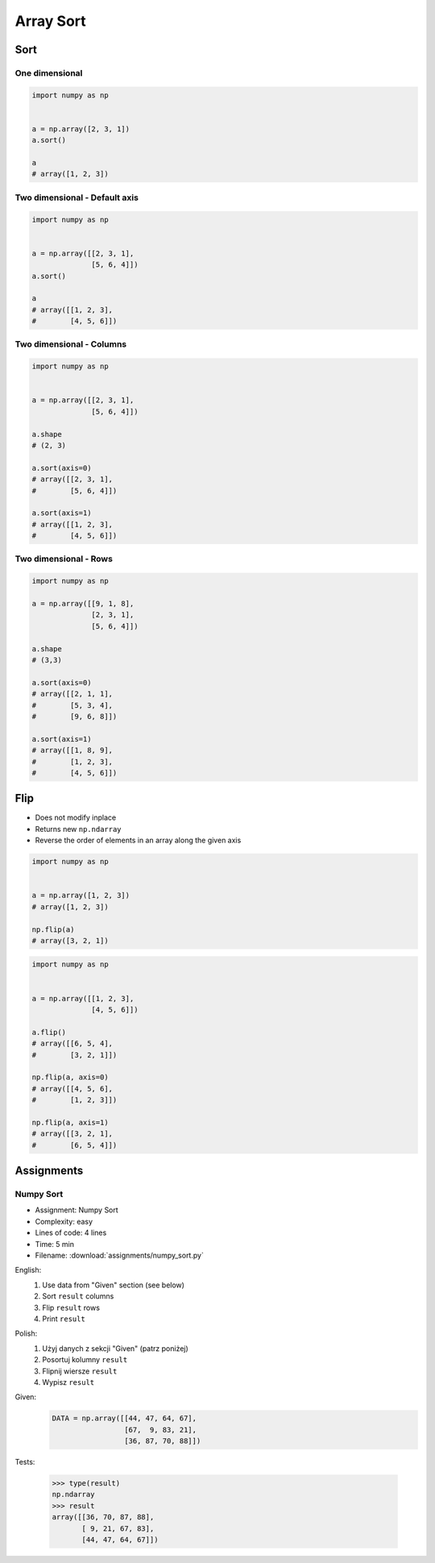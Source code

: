 **********
Array Sort
**********

Sort
====

One dimensional
---------------
.. code-block:: python

    import numpy as np


    a = np.array([2, 3, 1])
    a.sort()

    a
    # array([1, 2, 3])

Two dimensional - Default axis
------------------------------
.. code-block:: python

    import numpy as np


    a = np.array([[2, 3, 1],
                  [5, 6, 4]])
    a.sort()

    a
    # array([[1, 2, 3],
    #        [4, 5, 6]])

Two dimensional - Columns
-------------------------
.. code-block:: python

    import numpy as np


    a = np.array([[2, 3, 1],
                  [5, 6, 4]])

    a.shape
    # (2, 3)

    a.sort(axis=0)
    # array([[2, 3, 1],
    #        [5, 6, 4]])

    a.sort(axis=1)
    # array([[1, 2, 3],
    #        [4, 5, 6]])

Two dimensional - Rows
----------------------
.. code-block:: python

    import numpy as np

    a = np.array([[9, 1, 8],
                  [2, 3, 1],
                  [5, 6, 4]])

    a.shape
    # (3,3)

    a.sort(axis=0)
    # array([[2, 1, 1],
    #        [5, 3, 4],
    #        [9, 6, 8]])

    a.sort(axis=1)
    # array([[1, 8, 9],
    #        [1, 2, 3],
    #        [4, 5, 6]])


Flip
====
* Does not modify inplace
* Returns new ``np.ndarray``
* Reverse the order of elements in an array along the given axis

.. code-block:: python

    import numpy as np


    a = np.array([1, 2, 3])
    # array([1, 2, 3])

    np.flip(a)
    # array([3, 2, 1])

.. code-block:: python

    import numpy as np


    a = np.array([[1, 2, 3],
                  [4, 5, 6]])

    a.flip()
    # array([[6, 5, 4],
    #        [3, 2, 1]])

    np.flip(a, axis=0)
    # array([[4, 5, 6],
    #        [1, 2, 3]])

    np.flip(a, axis=1)
    # array([[3, 2, 1],
    #        [6, 5, 4]])


Assignments
===========

.. todo:: Convert assignments to literalinclude

Numpy Sort
----------
* Assignment: Numpy Sort
* Complexity: easy
* Lines of code: 4 lines
* Time: 5 min
* Filename: :download:`assignments/numpy_sort.py`

English:
    #. Use data from "Given" section (see below)
    #. Sort ``result`` columns
    #. Flip ``result`` rows
    #. Print ``result``

Polish:
    #. Użyj danych z sekcji "Given" (patrz poniżej)
    #. Posortuj kolumny ``result``
    #. Flipnij wiersze ``result``
    #. Wypisz ``result``

Given:
    .. code-block:: python

        DATA = np.array([[44, 47, 64, 67],
                         [67,  9, 83, 21],
                         [36, 87, 70, 88]])

Tests:

    >>> type(result)
    np.ndarray
    >>> result
    array([[36, 70, 87, 88],
           [ 9, 21, 67, 83],
           [44, 47, 64, 67]])
